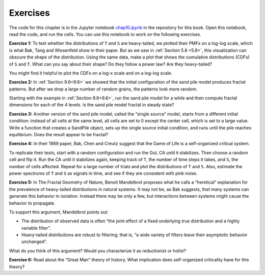 Exercises
---------
The code for this chapter is in the Jupyter notebook chap10.ipynb_ in the repository for this book. Open this notebook, read the code, and run the cells. You can use this notebook to work on the following exercises. 

**Exercise 1:** To test whether the distributions of ``T`` and ``S`` are heavy-tailed, we plotted their PMFs on a log-log scale, which is what Bak, Tang and Wiesenfeld show in their paper. But as we saw in :ref:`Section 5.8 <5.8>`, this visualization can obscure the shape of the distribution. Using the same data, make a plot that shows the cumulative distributions (CDFs) of ``S`` and ``T``. What can you say about their shape? Do they follow a power law? Are they heavy-tailed?

You might find it helpful to plot the CDFs on a log-x scale and on a log-log scale.

**Exercise 2:** In :ref:`Section 9.6<9.6>` we showed that the initial configuration of the sand pile model produces fractal patterns. But after we drop a large number of random grains, the patterns look more random.

Starting with the example in :ref:`Section 9.6<9.6>`, run the sand pile model for a while and then compute fractal dimensions for each of the 4 levels. Is the sand pile model fractal in steady state?

**Exercise 3:** Another version of the sand pile model, called the “single source” model, starts from a different initial condition: instead of all cells at the same level, all cells are set to 0 except the center cell, which is set to a large value. Write a function that creates a SandPile object, sets up the single source initial condition, and runs until the pile reaches equilibrium. Does the result appear to be fractal?



**Exercise 4:** In their 1989 paper, Bak, Chen and Creutz suggest that the Game of Life is a self-organized critical system.

To replicate their tests, start with a random configuration and run the GoL CA until it stabilizes. Then choose a random cell and flip it. Run the CA until it stabilizes again, keeping track of ``T``, the number of time steps it takes, and ``S``, the number of cells affected. Repeat for a large number of trials and plot the distributions of ``T`` and ``S``. Also, estimate the power spectrums of ``T`` and ``S`` as signals in time, and see if they are consistent with pink noise.

**Exercise 5:** In The Fractal Geometry of Nature, Benoit Mandelbrot proposes what he calls a “heretical” explanation for the prevalence of heavy-tailed distributions in natural systems. It may not be, as Bak suggests, that many systems can generate this behavior in isolation. Instead there may be only a few, but interactions between systems might cause the behavior to propagate.

To support this argument, Mandelbrot points out:

- The distribution of observed data is often “the joint effect of a fixed underlying true distribution and a highly variable filter”.
- Heavy-tailed distributions are robust to filtering; that is, “a wide variety of filters leave their asymptotic behavior unchanged”.

What do you think of this argument? Would you characterize it as reductionist or holist?

**Exercise 6:** Read about the “Great Man” theory of history. What implication does self-organized criticality have for this theory?

.. _chap10.ipynb: https://colab.research.google.com/github/pearcej/complex-colab/blob/master/notebooks/chap10.ipynb